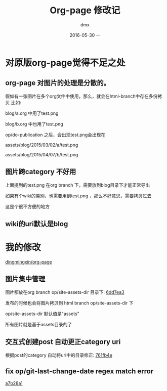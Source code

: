 #+TITLE:       Org-page 修改记
#+AUTHOR:      dmx
#+EMAIL:       dingmingxin20@gmail.com
#+DATE:        2016-05-30 一
#+URI:         /blog/%y/%m/%d/org-page-next-from-org-page
#+KEYWORDS:    Org-page
#+TAGS:        Org-mode,Org-page
#+LANGUAGE:    en
#+OPTIONS:     H:3 num:nil toc:t \n:nil ::t |:t ^:nil -:nil f:t *:t <:t
#+DESCRIPTION: 我对org-page 的改动

* 对原版org-page觉得不足之处
** org-page 对图片的处理是分散的。
假如有一张图片在多个org文件中使用，那么，就会在html-branch中存在多份拷贝
比如:

blog/a.org 中用了test.png

blog/b.org 中也用了test.png

op/do-publication 之后，会出现test.png会出现在

assets/blog/2015/03/02/a/test.png

assets/blog/2015/04/07/b/test.png
** 图片跨category 不好用
上面提到的test.png 在org branch 下，需要放到blog目录下才能正常导出

如果有个wiki的类别，也需要用到test.png ，那么不好意思，需要拷贝过去

这是个很不方便的地方
** wiki的uri默认是blog
* 我的修改
[[https://github.com/dingmingxin/org-page][dingmingxin/org-page]]
** 图片集中管理
图片都放在org branch op/site-assets-dir 目录下: [[https://github.com/dingmingxin/org-page/commit/6dd7ea3e0075f371de735a5f3fc7d91c06f09b2e][6dd7ea3]]

发布的时候也会将图片拷贝到 html branch op/site-assets-dir 下

op/site-assets-dir 默认值是"assets"

所有图片就是基于assets目录的了
** 交互式创建post 自动更正category uri
根据post的category 自动将uri中的目录修正: [[https://github.com/dingmingxin/org-page/commit/761fb4e3d7206a7c2f72c1bcf4884bb71624feba][761fb4e]]
** fix op/git-last-change-date regex match error
[[https://github.com/dingmingxin/org-page/commit/a7b28a1886f150baccda1a334df929afff68c488][a7b28a1]]



